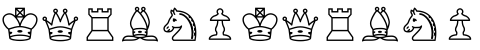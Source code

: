 SplineFontDB: 1.0
FontName: ScidbChessUSCF
FullName: Scidb Chess USCF
FamilyName: Scidb Chess USCF
Weight: Book
Version: 1.00
ItalicAngle: 0
UnderlinePosition: -100
UnderlineWidth: 50
Ascent: 800
Descent: 200
Order2: 1
XUID: [1021 51 2136431833 7792613]
FSType: 0
PfmFamily: 81
TTFWeight: 400
TTFWidth: 5
Panose: 5 0 0 0 0 0 0 0 0 0
LineGap: 32
VLineGap: 0
OS2TypoAscent: 700
OS2TypoDescent: -200
OS2TypoLinegap: 0
OS2WinAscent: 63
OS2WinAOffset: 1
OS2WinDescent: 100
OS2WinDOffset: 1
HheadAscent: 53
HheadAOffset: 1
HheadDescent: -100
HheadDOffset: 1
OS2SubXSize: 100
OS2SubYSize: 100
OS2SubXOff: 0
OS2SubYOff: 140
OS2SupXSize: 100
OS2SupYSize: 100
OS2SupXOff: 0
OS2SupYOff: 140
OS2StrikeYSize: 50
OS2StrikeYPos: 250
OS2FamilyClass: 3087
OS2Vendor: 'PfEd'
TtfTable: prep 89
])Vg2"TST(!%TS5!!E;R!2fgA!([(q/%ko_!9!p]!.=i?!!k*g!!*)E!2'=4!(?kn/%koa!'^H<
!$_IY!!k*g!!<3V!%.ad!"f2:/%P]a!!*').f]PL
EndTtf
TtfTable: fpgm 678
\,ZL[9=Os.:fst'!KL<m!WRk`!/)B'!!rW-?X>=o!!+Vn+@U!4YQ8,`\,ZR]\,ZOZ+YC2(""YQa
YQH1@;HP/H+Gq;!8S!]$7NcAQA?Z1_7NcAQA5ZMSAVsVD+KtiE=D8n^!*!&DYWu>1BcsV[<*1<J
5\4)$3\@iA"=tZbYQQ7A;HP0$=Wg0VC11YW"=6M[C11XN=<i]+0E!K4!!OoH+Ktqp:fpRsY^f+\
YWtTZ)^-@I7BjR(=KoS/)^/?e/[tcb/0H'(Bgf0+?m$R\I;'NdYQ8,`\,Zab\,Z^_/[tcd/5%+i
""$rKY^d[s5Zru%+Ktqp;cp7*-6]V/MM`@1,?Z.n""$rK,9aPt!/cXQMBc7H\,ZUX;cp7+,t5<E
5YtQ-+h.P<,9\#1"!pA\+X8.5)^/?P/[tce/5&oD778(<+^$D,!"(8M\,Zh3=Kql-N`ijms+Rr_
KH7T'#lk'7?7iYe$S3DC7;5/o!FRLh!":Eg!"18"/[tci/0IEd"!pE7=<grkMBIdJA;VL!+D>1o
YQQ7A+D>1o;HP/TMHMSTYQ.U(BcsV[<*1<J5Zo%?+KtiF=<Xn6AQ`.s/[tcj/0IEd"=6N8=<i]+
+@[Jg@:ZSF,t9"l@:W8<,DoVWr@PMZ%kL?rYQH4K=A`2)J4(?\5X\`o+X%ssYeX(;YeWXG+^%r"
\,['k+<X*e7'H]"+<X+$Bc'7B!FRLh!"gcl!"^V3\,[-m9-CG@-<"$NJ/b^X=c/(ZYQH4N=KhiR
+gAb>MAqEt=WjpN-<""k+h.OQMM`@1,?Z/!!!=QH=KhlR7CW@`:fnqc\,ei>+WIWf,t0%%,9^2/
+^%2b\,[0n92eq]6lR9m=Y0UR
EndTtf
TtfTable: cvt  26
!#,DK!([)n!#5J6!!!!7!#bhQ!#GVY!dObG
EndTtf
TtfTable: maxp 32
!!*'"!"]0"!"/fr!"/c.z!#,D5!WW;!!!*'#
EndTtf
LangName: 1033 "" "" "Regular" "Scidb Chess USCF" "" "Version 1.00" 
Encoding: UnicodeBmp
UnicodeInterp: none
DisplaySize: -24
AntiAlias: 1
FitToEm: 1
WinInfo: 64 16 4
BeginChars: 65536 14
StartChar: .notdef
Encoding: 0 -1 0
Width: 432
Flags: W
TtfInstrs: 46
YlOhX4L,1p$gf^S"pNdEZ3(.9m4n[H!rsu:Z3:@=m4tsP"q:DlZ2k"7m4nYA
EndTtf
Fore
33 0 m 1,0,-1
 33 666 l 1,1,-1
 366 666 l 1,2,-1
 366 0 l 1,3,-1
 33 0 l 1,0,-1
66 33 m 1,4,-1
 333 33 l 1,5,-1
 333 633 l 1,6,-1
 66 633 l 1,7,-1
 66 33 l 1,4,-1
EndSplineSet
EndChar
StartChar: space
Encoding: 32 32 3
Width: 1000
GlyphClass: 2
Flags: W
EndChar
StartChar: WhiteKing
Encoding: 9812 9812 4
Width: 1000
GlyphClass: 2
Flags: W
Fore
927 262 m 0,0,1
 915 225 915 225 895 192.5 c 128,-1,2
 875 160 875 160 849.5 133 c 128,-1,3
 824 106 824 106 797 88 c 1,4,5
 795 74 795 74 792 56.5 c 128,-1,6
 789 39 789 39 780 -50 c 1,7,-1
 770 -124 l 1,8,9
 768 -147 768 -147 738 -162 c 128,-1,10
 708 -177 708 -177 666.5 -185.5 c 128,-1,11
 625 -194 625 -194 579.5 -197.5 c 128,-1,12
 534 -201 534 -201 500 -201 c 0,13,14
 465 -201 465 -201 419 -197.5 c 128,-1,15
 373 -194 373 -194 331.5 -185.5 c 128,-1,16
 290 -177 290 -177 260.5 -162 c 128,-1,17
 231 -147 231 -147 229 -124 c 1,18,-1
 220 -50 l 1,19,20
 219 -45 219 -45 219 -38 c 0,21,22
 209 39 209 39 206 56.5 c 128,-1,23
 203 74 203 74 201 88 c 1,24,25
 175 106 175 106 149.5 133 c 128,-1,26
 124 160 124 160 104.5 192.5 c 128,-1,27
 85 225 85 225 73 261.5 c 128,-1,28
 61 298 61 298 61 335 c 0,29,30
 61 378 61 378 79 408.5 c 128,-1,31
 97 439 97 439 123.5 458 c 128,-1,32
 150 477 150 477 180.5 486 c 128,-1,33
 211 495 211 495 236 495 c 0,34,35
 274 495 274 495 310 477.5 c 128,-1,36
 346 460 346 460 377 433 c 1,37,-1
 377 633 l 1,38,-1
 623 633 l 1,39,-1
 623 433 l 1,40,41
 654 460 654 460 690 477.5 c 128,-1,42
 726 495 726 495 764 495 c 0,43,44
 789 495 789 495 819.5 486 c 128,-1,45
 850 477 850 477 876.5 458 c 128,-1,46
 903 439 903 439 921 408.5 c 128,-1,47
 939 378 939 378 939 335 c 0,48,49
 939 298 939 298 927 262 c 0,0,1
702 446 m 0,50,51
 673 431 673 431 646.5 407 c 128,-1,52
 620 383 620 383 597.5 353 c 128,-1,53
 575 323 575 323 558.5 291 c 128,-1,54
 542 259 542 259 531 229 c 128,-1,55
 520 199 520 199 517 176 c 1,56,57
 577 174 577 174 641 158 c 128,-1,58
 705 142 705 142 780 116 c 1,59,60
 803 132 803 132 825 156.5 c 128,-1,61
 847 181 847 181 864.5 210 c 128,-1,62
 882 239 882 239 893 271 c 128,-1,63
 904 303 904 303 904 335 c 0,64,65
 904 370 904 370 890 394 c 128,-1,66
 876 418 876 418 855 432.5 c 128,-1,67
 834 447 834 447 809.5 453.5 c 128,-1,68
 785 460 785 460 764 460 c 0,69,70
 732 460 732 460 702 446 c 0,50,51
758 59 m 0,71,72
 761 73 761 73 763 85 c 1,73,74
 686 111 686 111 623 127 c 128,-1,75
 560 143 560 143 500 143 c 0,76,77
 437 143 437 143 370 125.5 c 128,-1,78
 303 108 303 108 237 85 c 1,79,80
 239 73 239 73 241.5 59 c 128,-1,81
 244 45 244 45 246 30 c 1,82,83
 269 35 269 35 286.5 30 c 128,-1,84
 304 25 304 25 307 13 c 0,85,86
 310 0 310 0 293.5 -13.5 c 128,-1,87
 277 -27 277 -27 251 -34 c 1,88,89
 253 -37 253 -37 253 -45 c 1,90,-1
 259 -81 l 1,91,92
 279 -69 279 -69 309.5 -60.5 c 128,-1,93
 340 -52 340 -52 373.5 -47 c 128,-1,94
 407 -42 407 -42 440.5 -40 c 128,-1,95
 474 -38 474 -38 500 -38 c 128,-1,96
 526 -38 526 -38 559.5 -40 c 128,-1,97
 593 -42 593 -42 626.5 -47 c 128,-1,98
 660 -52 660 -52 690 -60.5 c 128,-1,99
 720 -69 720 -69 741 -81 c 1,100,-1
 746 -45 l 1,101,102
 746 -42 746 -42 746.5 -39 c 128,-1,103
 747 -36 747 -36 747 -34 c 1,104,105
 721 -27 721 -27 704.5 -13.5 c 128,-1,106
 688 0 688 0 693 13 c 0,107,108
 696 25 696 25 713.5 30 c 128,-1,109
 731 35 731 35 754 30 c 1,110,111
 756 45 756 45 758 59 c 0,71,72
589 443 m 1,112,-1
 589 573 l 1,113,-1
 523 509 l 1,114,-1
 589 443 l 1,112,-1
500 485 m 1,115,-1
 434 420 l 1,116,-1
 564 420 l 1,117,-1
 500 485 l 1,115,-1
564 599 m 1,118,-1
 434 599 l 1,119,-1
 500 533 l 1,120,-1
 564 599 l 1,118,-1
411 573 m 1,121,-1
 411 443 l 1,122,-1
 476 509 l 1,123,-1
 411 573 l 1,121,-1
419 386 m 1,124,125
 445 351 445 351 466 313.5 c 128,-1,126
 487 276 487 276 500 240 c 1,127,128
 513 276 513 276 533 313.5 c 128,-1,129
 553 351 553 351 580 386 c 1,130,-1
 419 386 l 1,124,125
107 271 m 0,131,132
 118 239 118 239 135.5 210 c 128,-1,133
 153 181 153 181 175 156.5 c 128,-1,134
 197 132 197 132 220 116 c 1,135,136
 286 139 286 139 352 156 c 128,-1,137
 418 173 418 173 481 176 c 1,138,139
 478 199 478 199 467.5 229 c 128,-1,140
 457 259 457 259 440 291 c 128,-1,141
 423 323 423 323 401 353 c 128,-1,142
 379 383 379 383 352.5 407 c 128,-1,143
 326 431 326 431 296.5 445.5 c 128,-1,144
 267 460 267 460 236 460 c 0,145,146
 215 460 215 460 190.5 453.5 c 128,-1,147
 166 447 166 447 145 432.5 c 128,-1,148
 124 418 124 418 110 394 c 128,-1,149
 96 370 96 370 96 335 c 0,150,151
 96 303 96 303 107 271 c 0,131,132
604 -162 m 0,152,153
 648 -156 648 -156 677 -148.5 c 128,-1,154
 706 -141 706 -141 720.5 -133 c 128,-1,155
 735 -125 735 -125 736 -121 c 1,156,157
 735 -116 735 -116 720.5 -107.5 c 128,-1,158
 706 -99 706 -99 677 -91 c 128,-1,159
 648 -83 648 -83 604 -77.5 c 128,-1,160
 560 -72 560 -72 500 -72 c 128,-1,161
 440 -72 440 -72 396 -77.5 c 128,-1,162
 352 -83 352 -83 323 -91 c 128,-1,163
 294 -99 294 -99 279 -107.5 c 128,-1,164
 264 -116 264 -116 263 -121 c 1,165,166
 264 -125 264 -125 279 -133 c 128,-1,167
 294 -141 294 -141 323 -148.5 c 128,-1,168
 352 -156 352 -156 396 -161.5 c 128,-1,169
 440 -167 440 -167 500 -167 c 128,-1,170
 560 -167 560 -167 604 -162 c 0,152,153
450 66 m 0,171,172
 469 75 469 75 497 75 c 0,173,174
 524 75 524 75 543.5 66 c 128,-1,175
 563 57 563 57 563 42 c 0,176,177
 563 29 563 29 543.5 19.5 c 128,-1,178
 524 10 524 10 497 10 c 0,179,180
 469 10 469 10 450 19.5 c 128,-1,181
 431 29 431 29 431 42 c 0,182,183
 431 57 431 57 450 66 c 0,171,172
EndSplineSet
EndChar
StartChar: WhiteQueen
Encoding: 9813 9813 5
Width: 1000
GlyphClass: 2
Flags: W
Fore
460 14 m 0,0,1
 440 23 440 23 440 36 c 0,2,3
 440 51 440 51 459.5 60 c 128,-1,4
 479 69 479 69 506 69 c 0,5,6
 534 69 534 69 552.5 60 c 128,-1,7
 571 51 571 51 571 36 c 0,8,9
 571 23 571 23 552.5 14 c 128,-1,10
 534 5 534 5 506 5 c 0,11,12
 479 5 479 5 460 14 c 0,0,1
938 396 m 0,13,14
 954 379 954 379 954 356 c 128,-1,15
 954 333 954 333 938 316 c 128,-1,16
 922 299 922 299 899 299 c 0,17,18
 897 299 897 299 895 299.5 c 128,-1,19
 893 300 893 300 891 300 c 1,20,21
 876 264 876 264 863.5 235 c 128,-1,22
 851 206 851 206 841 180.5 c 128,-1,23
 831 155 831 155 822.5 132 c 128,-1,24
 814 109 814 109 807 86 c 1,25,26
 805 73 805 73 802 54.5 c 128,-1,27
 799 36 799 36 797 13 c 1,28,-1
 787 -55 l 1,29,-1
 779 -130 l 1,30,31
 777 -153 777 -153 747.5 -168 c 128,-1,32
 718 -183 718 -183 676.5 -192 c 128,-1,33
 635 -201 635 -201 589 -204.5 c 128,-1,34
 543 -208 543 -208 509 -208 c 0,35,36
 486 -208 486 -208 457.5 -206.5 c 128,-1,37
 429 -205 429 -205 399 -201.5 c 128,-1,38
 369 -198 369 -198 341 -192 c 128,-1,39
 313 -186 313 -186 290.5 -177.5 c 128,-1,40
 268 -169 268 -169 254 -157.5 c 128,-1,41
 240 -146 240 -146 239 -130 c 1,42,-1
 229 -55 l 1,43,-1
 220 13 l 1,44,45
 218 36 218 36 215 54.5 c 128,-1,46
 212 73 212 73 210 86 c 1,47,48
 194 132 l 128,-1,49
 186 155 186 155 176 180.5 c 128,-1,50
 166 206 166 206 153.5 235 c 128,-1,51
 141 264 141 264 126 300 c 1,52,53
 124 300 124 300 121.5 299.5 c 128,-1,54
 119 299 119 299 117 299 c 0,55,56
 94 299 94 299 77.5 316 c 128,-1,57
 61 333 61 333 61 356 c 128,-1,58
 61 379 61 379 77.5 395.5 c 128,-1,59
 94 412 94 412 117 412 c 0,60,61
 142 412 142 412 159 395.5 c 128,-1,62
 176 379 176 379 176 356 c 0,63,64
 176 346 176 346 173 338.5 c 128,-1,65
 170 331 170 331 166 323 c 1,66,67
 198 305 198 305 228 282 c 128,-1,68
 258 259 258 259 281 238 c 1,69,70
 287 269 287 269 295.5 303 c 128,-1,71
 304 337 304 337 314.5 371.5 c 128,-1,72
 325 406 325 406 337 438.5 c 128,-1,73
 349 471 349 471 363 499 c 1,74,75
 349 506 349 506 339 520.5 c 128,-1,76
 329 535 329 535 329 552 c 0,77,78
 329 577 329 577 346.5 593.5 c 128,-1,79
 364 610 364 610 389 610 c 0,80,81
 412 610 412 610 430.5 593.5 c 128,-1,82
 449 577 449 577 449 552 c 0,83,84
 449 537 449 537 441 523.5 c 128,-1,85
 433 510 433 510 420 502 c 1,86,87
 431 488 431 488 443.5 468.5 c 128,-1,88
 456 449 456 449 467.5 426.5 c 128,-1,89
 479 404 479 404 490 381.5 c 128,-1,90
 501 359 501 359 509 339 c 1,91,92
 517 359 517 359 527.5 381.5 c 128,-1,93
 538 404 538 404 549.5 426.5 c 128,-1,94
 561 449 561 449 573.5 468.5 c 128,-1,95
 586 488 586 488 597 502 c 1,96,97
 585 510 585 510 577.5 523.5 c 128,-1,98
 570 537 570 537 570 552 c 0,99,100
 570 577 570 577 587 593.5 c 128,-1,101
 604 610 604 610 629 610 c 0,102,103
 653 610 653 610 670 593.5 c 128,-1,104
 687 577 687 577 687 552 c 0,105,106
 687 535 687 535 678 520.5 c 128,-1,107
 669 506 669 506 653 499 c 1,108,109
 667 471 667 471 679.5 438.5 c 128,-1,110
 692 406 692 406 702.5 371.5 c 128,-1,111
 713 337 713 337 721.5 303 c 128,-1,112
 730 269 730 269 736 238 c 1,113,114
 759 261 759 261 789.5 283 c 128,-1,115
 820 305 820 305 851 323 c 1,116,117
 843 339 843 339 843 356 c 0,118,119
 843 379 843 379 859 395.5 c 128,-1,120
 875 412 875 412 899 412 c 0,121,122
 922 412 922 412 938 396 c 0,13,14
612 570 m 0,123,124
 604 563 604 563 604 552 c 128,-1,125
 604 541 604 541 611.5 534.5 c 128,-1,126
 619 528 619 528 629 528 c 0,127,128
 640 528 640 528 646.5 534.5 c 128,-1,129
 653 541 653 541 653 552 c 128,-1,130
 653 563 653 563 646.5 569.5 c 128,-1,131
 640 576 640 576 629 576 c 0,132,133
 619 576 619 576 612 570 c 0,123,124
370 570 m 0,134,135
 363 563 363 563 363 552 c 128,-1,136
 363 541 363 541 370.5 534.5 c 128,-1,137
 378 528 378 528 389 528 c 128,-1,138
 400 528 400 528 407 534.5 c 128,-1,139
 414 541 414 541 414 552 c 128,-1,140
 414 563 414 563 407 569.5 c 128,-1,141
 400 576 400 576 389 576 c 128,-1,142
 378 576 378 576 370 570 c 0,134,135
102 340 m 0,143,144
 109 333 109 333 117 333 c 0,145,146
 119 333 119 333 121 334 c 128,-1,147
 123 335 123 335 124 335 c 0,148,149
 127 336 127 336 131 336 c 1,150,151
 141 343 141 343 141 356 c 0,152,153
 141 366 141 366 134 372 c 128,-1,154
 127 378 127 378 117 378 c 0,155,156
 109 378 109 378 102.5 372 c 128,-1,157
 96 366 96 366 96 356 c 128,-1,158
 96 346 96 346 102 340 c 0,143,144
250 54 m 0,159,160
 251 40 251 40 253 25 c 1,161,162
 276 29 276 29 294 24 c 128,-1,163
 312 19 312 19 316 8 c 1,164,165
 318 -4 318 -4 302.5 -18.5 c 128,-1,166
 287 -33 287 -33 261 -40 c 1,167,168
 261 -43 261 -43 262 -45.5 c 128,-1,169
 263 -48 263 -48 263 -51 c 1,170,-1
 267 -87 l 1,171,172
 287 -75 287 -75 317.5 -67 c 128,-1,173
 348 -59 348 -59 382 -54 c 128,-1,174
 416 -49 416 -49 449.5 -47 c 128,-1,175
 483 -45 483 -45 509 -45 c 128,-1,176
 535 -45 535 -45 568.5 -47 c 128,-1,177
 602 -49 602 -49 635.5 -54 c 128,-1,178
 669 -59 669 -59 699.5 -67 c 128,-1,179
 730 -75 730 -75 750 -87 c 1,180,-1
 753 -51 l 1,181,182
 754 -47 754 -47 754 -40 c 1,183,184
 728 -33 728 -33 713 -18.5 c 128,-1,185
 698 -4 698 -4 701 8 c 0,186,187
 705 19 705 19 722.5 24 c 128,-1,188
 740 29 740 29 763 25 c 1,189,190
 765 40 765 40 767 54 c 128,-1,191
 769 68 769 68 771 79 c 1,192,193
 705 102 705 102 637.5 119 c 128,-1,194
 570 136 570 136 509 136 c 0,195,196
 446 136 446 136 379 119 c 128,-1,197
 312 102 312 102 246 79 c 1,198,199
 248 68 248 68 250 54 c 0,159,160
612 -168 m 0,200,201
 656 -163 656 -163 685.5 -155.5 c 128,-1,202
 715 -148 715 -148 730 -140 c 128,-1,203
 745 -132 745 -132 746 -127 c 1,204,205
 745 -122 745 -122 730 -114 c 128,-1,206
 715 -106 715 -106 685.5 -98.5 c 128,-1,207
 656 -91 656 -91 612 -85.5 c 128,-1,208
 568 -80 568 -80 509 -80 c 0,209,210
 449 -80 449 -80 405 -85.5 c 128,-1,211
 361 -91 361 -91 331.5 -98.5 c 128,-1,212
 302 -106 302 -106 287.5 -114 c 128,-1,213
 273 -122 273 -122 273 -127 c 128,-1,214
 273 -132 273 -132 287.5 -140 c 128,-1,215
 302 -148 302 -148 331.5 -155.5 c 128,-1,216
 361 -163 361 -163 405 -168.5 c 128,-1,217
 449 -174 449 -174 509 -174 c 0,218,219
 568 -174 568 -174 612 -168 c 0,200,201
808 188 m 0,220,221
 823 227 823 227 846 279 c 1,222,223
 809 256 809 256 779.5 231.5 c 128,-1,224
 750 207 750 207 739 190 c 1,225,226
 730 181 730 181 720 185 c 0,227,228
 711 187 711 187 707 199 c 1,229,230
 702 236 702 236 693 275 c 128,-1,231
 684 314 684 314 673 351 c 128,-1,232
 662 388 662 388 649 421.5 c 128,-1,233
 636 455 636 455 623 482 c 1,234,235
 611 466 611 466 594 436.5 c 128,-1,236
 577 407 577 407 562 375.5 c 128,-1,237
 547 344 547 344 536.5 318 c 128,-1,238
 526 292 526 292 526 283 c 0,239,240
 526 275 526 275 520.5 270.5 c 128,-1,241
 515 266 515 266 509 266 c 0,242,243
 501 266 501 266 496 270.5 c 128,-1,244
 491 275 491 275 491 283 c 0,245,246
 491 292 491 292 480.5 318 c 128,-1,247
 470 344 470 344 455 375.5 c 128,-1,248
 440 407 440 407 423 436.5 c 128,-1,249
 406 466 406 466 393 482 c 1,250,251
 379 455 379 455 366.5 421.5 c 128,-1,252
 354 388 354 388 343 351 c 128,-1,253
 332 314 332 314 323.5 275 c 128,-1,254
 315 236 315 236 310 199 c 0,255,256
 308 187 308 187 297 185 c 0,257,258
 292 183 292 183 287 184.5 c 128,-1,259
 282 186 282 186 280 190 c 0,260,261
 267 207 267 207 237 231.5 c 128,-1,262
 207 256 207 256 171 279 c 1,263,264
 194 227 194 227 209.5 188.5 c 128,-1,265
 225 150 225 150 237 112 c 1,266,267
 305 135 305 135 374 152.5 c 128,-1,268
 443 170 443 170 509 170 c 0,269,270
 573 170 573 170 642 152.5 c 128,-1,271
 711 135 711 135 780 112 c 1,272,273
 792 150 792 150 808 188 c 0,220,221
914 340 m 0,274,275
 920 346 920 346 920 356 c 128,-1,276
 920 366 920 366 914 372 c 128,-1,277
 908 378 908 378 899 378 c 0,278,279
 877 378 877 378 877 356 c 0,280,281
 877 343 877 343 886 336 c 1,282,283
 890 336 890 336 891 335 c 0,284,285
 893 335 893 335 895 334 c 128,-1,286
 897 333 897 333 899 333 c 0,287,288
 908 333 908 333 914 340 c 0,274,275
EndSplineSet
EndChar
StartChar: WhiteRook
Encoding: 9814 9814 6
Width: 1000
GlyphClass: 2
Flags: W
Fore
732 46 m 0,0,1
 744 27 744 27 760.5 3.5 c 128,-1,2
 777 -20 777 -20 794.5 -45 c 128,-1,3
 812 -70 812 -70 822.5 -85.5 c 128,-1,4
 833 -101 833 -101 834 -102 c 1,5,-1
 834 -198 l 1,6,-1
 164 -198 l 1,7,-1
 164 -102 l 1,8,9
 165 -101 165 -101 176 -85.5 c 128,-1,10
 187 -70 187 -70 204 -45 c 128,-1,11
 221 -20 221 -20 238 3.5 c 128,-1,12
 255 27 255 27 268 45.5 c 128,-1,13
 281 64 281 64 283 66 c 1,14,-1
 283 376 l 1,15,16
 280 379 280 379 267.5 392.5 c 128,-1,17
 255 406 255 406 241.5 421 c 128,-1,18
 228 436 228 436 218 448 c 0,19,20
 208 458 208 458 207 459 c 1,21,-1
 207 618 l 1,22,-1
 319 618 l 1,23,-1
 319 548 l 1,24,-1
 426 548 l 1,25,-1
 426 618 l 1,26,-1
 574 618 l 1,27,-1
 574 548 l 1,28,-1
 681 548 l 1,29,-1
 681 618 l 1,30,-1
 791 618 l 1,31,-1
 791 459 l 1,32,-1
 780 448 l 1,33,34
 770 436 770 436 756.5 421 c 128,-1,35
 743 406 743 406 731.5 392.5 c 128,-1,36
 720 379 720 379 717 376 c 1,37,-1
 717 66 l 1,38,39
 719 64 719 64 732 46 c 0,0,1
251 460 m 0,40,41
 259 452 259 452 269 441 c 128,-1,42
 279 430 279 430 289 418.5 c 128,-1,43
 299 407 299 407 307 400 c 1,44,-1
 693 400 l 1,45,46
 700 407 700 407 710 418.5 c 128,-1,47
 720 430 720 430 729.5 441 c 128,-1,48
 739 452 739 452 747 460 c 128,-1,49
 755 468 755 468 757 470 c 1,50,-1
 757 583 l 1,51,-1
 716 583 l 1,52,-1
 716 513 l 1,53,-1
 540 513 l 1,54,-1
 540 583 l 1,55,-1
 460 583 l 1,56,-1
 460 513 l 1,57,-1
 284 513 l 1,58,-1
 284 583 l 1,59,-1
 241 583 l 1,60,-1
 241 470 l 1,61,62
 243 468 243 468 251 460 c 0,40,41
683 366 m 1,63,-1
 317 366 l 1,64,-1
 317 78 l 1,65,-1
 683 78 l 1,66,-1
 683 366 l 1,63,-1
800 -114 m 1,67,68
 798 -111 798 -111 784.5 -91.5 c 128,-1,69
 771 -72 771 -72 753.5 -47 c 128,-1,70
 736 -22 736 -22 718.5 3.5 c 128,-1,71
 701 29 701 29 691 43 c 1,72,-1
 309 43 l 1,73,74
 299 29 299 29 281.5 3.5 c 128,-1,75
 264 -22 264 -22 246 -47 c 128,-1,76
 228 -72 228 -72 214.5 -91.5 c 128,-1,77
 201 -111 201 -111 199 -114 c 1,78,-1
 199 -164 l 1,79,-1
 800 -164 l 1,80,-1
 800 -114 l 1,67,68
EndSplineSet
EndChar
StartChar: WhiteBishop
Encoding: 9815 9815 7
Width: 1000
GlyphClass: 2
Flags: W
Fore
950 -196 m 2,0,1
 950 -200 950 -200 948 -204 c 0,2,3
 945 -210 945 -210 940 -212 c 0,4,5
 936 -214 936 -214 932 -214 c 0,6,7
 929 -214 929 -214 927 -213 c 0,8,9
 920 -210 920 -210 917 -205 c 0,10,11
 914 -201 914 -201 898.5 -198.5 c 128,-1,12
 883 -196 883 -196 862.5 -195.5 c 128,-1,13
 842 -195 842 -195 819 -195 c 2,14,-1
 743 -195 l 2,15,16
 690 -195 690 -195 655 -190.5 c 128,-1,17
 620 -186 620 -186 597 -179 c 128,-1,18
 574 -172 574 -172 559.5 -163.5 c 128,-1,19
 545 -155 545 -155 534 -148 c 0,20,21
 524 -140 524 -140 517.5 -137 c 128,-1,22
 511 -134 511 -134 500 -132 c 1,23,24
 488 -134 488 -134 481.5 -137 c 128,-1,25
 475 -140 475 -140 464 -148 c 0,26,27
 453 -155 453 -155 439 -163.5 c 128,-1,28
 425 -172 425 -172 402 -179 c 128,-1,29
 379 -186 379 -186 343.5 -190.5 c 128,-1,30
 308 -195 308 -195 256 -195 c 2,31,-1
 180 -195 l 2,32,33
 158 -195 158 -195 137 -195.5 c 128,-1,34
 116 -196 116 -196 100.5 -198.5 c 128,-1,35
 85 -201 85 -201 81 -205 c 0,36,37
 78 -210 78 -210 72 -213 c 0,38,39
 69 -214 69 -214 66 -214 c 128,-1,40
 63 -214 63 -214 60 -212 c 0,41,42
 53 -210 53 -210 51 -204 c 0,43,44
 50 -200 50 -200 50 -197 c 2,45,-1
 50 -194 l 1,46,47
 65 -125 65 -125 104 -93.5 c 128,-1,48
 143 -62 143 -62 211 -62 c 0,49,50
 223 -62 223 -62 245.5 -63 c 128,-1,51
 268 -64 268 -64 289 -65 c 1,52,53
 298 -67 298 -67 305 -67 c 0,54,55
 313 -67 313 -67 319 -68 c 1,56,57
 312 -44 312 -44 310 -17 c 1,58,-1
 309 28 l 1,59,-1
 309 51 l 2,60,61
 309 63 309 63 310 76 c 1,62,63
 306 92 306 92 291 110 c 1,64,65
 284 121 284 121 276.5 133.5 c 128,-1,66
 269 146 269 146 263 162 c 128,-1,67
 257 178 257 178 253 199 c 128,-1,68
 249 220 249 220 249 248 c 0,69,70
 249 275 249 275 262.5 316.5 c 128,-1,71
 276 358 276 358 297 402.5 c 128,-1,72
 318 447 318 447 343.5 487.5 c 128,-1,73
 369 528 369 528 393 553 c 1,74,75
 383 561 383 561 376.5 573 c 128,-1,76
 370 585 370 585 370 600 c 0,77,78
 370 624 370 624 386 640 c 128,-1,79
 402 656 402 656 426 656 c 0,80,81
 449 656 449 656 466 640 c 128,-1,82
 483 624 483 624 483 600 c 0,83,84
 483 571 483 571 463 556 c 1,85,86
 483 537 483 537 509 510 c 1,87,88
 517 524 517 524 527 534.5 c 128,-1,89
 537 545 537 545 549 556 c 1,90,91
 539 564 539 564 533 575 c 128,-1,92
 527 586 527 586 527 600 c 0,93,94
 527 624 527 624 543 640 c 128,-1,95
 559 656 559 656 583 656 c 0,96,97
 608 656 608 656 624.5 640 c 128,-1,98
 641 624 641 624 641 600 c 0,99,100
 641 572 641 572 619 555 c 1,101,102
 650 528 650 528 673.5 487 c 128,-1,103
 697 446 697 446 713.5 404 c 128,-1,104
 730 362 730 362 738.5 325 c 128,-1,105
 747 288 747 288 747 269 c 0,106,107
 747 248 747 248 741.5 219.5 c 128,-1,108
 736 191 736 191 727.5 163 c 128,-1,109
 719 135 719 135 708.5 110.5 c 128,-1,110
 698 86 698 86 689 73 c 1,111,112
 690 62 690 62 690 49 c 2,113,-1
 690 28 l 1,114,-1
 689 -17 l 1,115,116
 686 -45 686 -45 680 -68 c 1,117,118
 685 -67 685 -67 692 -67 c 0,119,120
 700 -67 700 -67 710 -65 c 1,121,122
 730 -64 730 -64 752.5 -63 c 128,-1,123
 775 -62 775 -62 787 -62 c 0,124,125
 855 -62 855 -62 894.5 -93.5 c 128,-1,126
 934 -125 934 -125 950 -194 c 1,127,-1
 950 -196 l 2,0,1
652 -30 m 0,128,129
 654 -21 654 -21 654 -11 c 1,130,131
 634 -3 634 -3 622.5 9 c 128,-1,132
 611 21 611 21 616 30 c 1,133,134
 618 38 618 38 629.5 41 c 128,-1,135
 641 44 641 44 656 40 c 1,136,-1
 656 54 l 2,137,138
 656 61 656 61 654 68 c 1,139,140
 624 85 624 85 587.5 90.5 c 128,-1,141
 551 96 551 96 500 95 c 0,142,143
 446 95 446 95 409.5 89.5 c 128,-1,144
 373 84 373 84 344 68 c 1,145,146
 344 61 344 61 343.5 54 c 128,-1,147
 343 47 343 47 343 40 c 1,148,149
 358 44 358 44 369.5 41 c 128,-1,150
 381 38 381 38 383 30 c 1,151,152
 388 21 388 21 376.5 9 c 128,-1,153
 365 -3 365 -3 346 -11 c 2,154,-1
 344 -11 l 1,155,156
 346 -21 346 -21 347 -29.5 c 128,-1,157
 348 -38 348 -38 350 -47 c 1,158,159
 365 -38 365 -38 387.5 -33 c 128,-1,160
 410 -28 410 -28 432.5 -25.5 c 128,-1,161
 455 -23 455 -23 473.5 -22.5 c 128,-1,162
 492 -22 492 -22 500 -22 c 128,-1,163
 508 -22 508 -22 526.5 -22.5 c 128,-1,164
 545 -23 545 -23 567.5 -25.5 c 128,-1,165
 590 -28 590 -28 612.5 -33 c 128,-1,166
 635 -38 635 -38 650 -47 c 1,167,168
 651 -38 651 -38 652 -30 c 0,128,129
588 -90 m 0,169,170
 621 -83 621 -83 634 -77 c 1,171,172
 621 -70 621 -70 588 -63.5 c 128,-1,173
 555 -57 555 -57 500 -57 c 128,-1,174
 445 -57 445 -57 411 -63.5 c 128,-1,175
 377 -70 377 -70 364 -77 c 1,176,177
 377 -83 377 -83 411 -90 c 128,-1,178
 445 -97 445 -97 500 -97 c 128,-1,179
 555 -97 555 -97 588 -90 c 0,169,170
568 616 m 0,180,181
 561 609 561 609 561 600 c 128,-1,182
 561 591 561 591 567.5 583.5 c 128,-1,183
 574 576 574 576 583 576 c 0,184,185
 594 576 594 576 600.5 583.5 c 128,-1,186
 607 591 607 591 607 600 c 128,-1,187
 607 609 607 609 600.5 615.5 c 128,-1,188
 594 622 594 622 583 622 c 0,189,190
 574 622 574 622 568 616 c 0,180,181
556 515 m 0,191,192
 542 500 542 500 530 485 c 1,193,194
 557 451 557 451 583.5 410.5 c 128,-1,195
 610 370 610 370 631.5 327.5 c 128,-1,196
 653 285 653 285 668.5 242.5 c 128,-1,197
 684 200 684 200 690 163 c 1,198,199
 700 191 700 191 706.5 219 c 128,-1,200
 713 247 713 247 713 269 c 0,201,202
 713 287 713 287 703.5 324.5 c 128,-1,203
 694 362 694 362 677 403 c 128,-1,204
 660 444 660 444 636 481.5 c 128,-1,205
 612 519 612 519 583 538 c 1,206,207
 570 530 570 530 556 515 c 0,191,192
410 616 m 1,208,209
 404 609 404 609 404 600 c 128,-1,210
 404 591 404 591 410.5 583.5 c 128,-1,211
 417 576 417 576 426 576 c 0,212,213
 437 576 437 576 443.5 583.5 c 128,-1,214
 450 591 450 591 450 600 c 128,-1,215
 450 609 450 609 443.5 615.5 c 128,-1,216
 437 622 437 622 426 622 c 0,217,218
 417 622 417 622 410 616 c 1,208,209
295 175 m 0,219,220
 307 149 307 149 319 130 c 0,221,222
 329 115 329 115 336 102 c 1,223,224
 372 120 372 120 413 124.5 c 128,-1,225
 454 129 454 129 500 129 c 0,226,227
 550 130 550 130 588.5 125 c 128,-1,228
 627 120 627 120 660 103 c 1,229,230
 660 107 660 107 660.5 110.5 c 128,-1,231
 661 114 661 114 661 118 c 0,232,233
 661 147 661 147 650.5 185.5 c 128,-1,234
 640 224 640 224 622 265.5 c 128,-1,235
 604 307 604 307 580 348.5 c 128,-1,236
 556 390 556 390 530 427 c 128,-1,237
 504 464 504 464 477.5 493 c 128,-1,238
 451 522 451 522 427 538 c 1,239,240
 406 520 406 520 381 481.5 c 128,-1,241
 356 443 356 443 334 399 c 128,-1,242
 312 355 312 355 297.5 313.5 c 128,-1,243
 283 272 283 272 283 248 c 0,244,245
 283 201 283 201 295 175 c 0,219,220
339 -105 m 2,246,247
 335 -104 335 -104 318.5 -102.5 c 128,-1,248
 302 -101 302 -101 282 -100 c 128,-1,249
 242 -98 l 128,-1,250
 222 -97 222 -97 211 -97 c 0,251,252
 165 -97 165 -97 138 -113 c 128,-1,253
 111 -129 111 -129 94 -165 c 1,254,255
 117 -161 117 -161 148.5 -160.5 c 128,-1,256
 180 -160 180 -160 221 -161 c 2,257,-1
 256 -161 l 2,258,259
 298 -161 298 -161 327.5 -158 c 128,-1,260
 357 -155 357 -155 377.5 -150 c 128,-1,261
 398 -145 398 -145 411.5 -139 c 128,-1,262
 425 -133 425 -133 434 -128 c 1,263,264
 411 -125 411 -125 388 -120 c 128,-1,265
 365 -115 365 -115 349 -105 c 1,266,-1
 339 -105 l 2,246,247
650 -105 m 1,267,268
 634 -115 634 -115 611.5 -120 c 128,-1,269
 589 -125 589 -125 566 -128 c 1,270,271
 575 -133 575 -133 588 -139 c 128,-1,272
 601 -145 601 -145 621.5 -150 c 128,-1,273
 642 -155 642 -155 671.5 -158 c 128,-1,274
 701 -161 701 -161 743 -161 c 2,275,-1
 777 -161 l 2,276,277
 818 -160 818 -160 850.5 -160.5 c 128,-1,278
 883 -161 883 -161 904 -165 c 1,279,280
 888 -129 888 -129 861 -113 c 128,-1,281
 834 -97 834 -97 787 -97 c 0,282,283
 777 -97 777 -97 757 -98 c 128,-1,284
 717 -100 l 128,-1,285
 697 -101 697 -101 680.5 -102.5 c 128,-1,286
 664 -104 664 -104 660 -105 c 2,287,-1
 650 -105 l 1,267,268
534 47 m 0,288,289
 550 39 550 39 550 29 c 0,290,291
 550 18 550 18 534.5 10.5 c 128,-1,292
 519 3 519 3 497 3 c 0,293,294
 477 3 477 3 462 10.5 c 128,-1,295
 447 18 447 18 447 29 c 0,296,297
 447 39 447 39 462 47 c 128,-1,298
 477 55 477 55 497 55 c 0,299,300
 519 55 519 55 534 47 c 0,288,289
EndSplineSet
EndChar
StartChar: WhiteKnight
Encoding: 9816 9816 8
Width: 1000
GlyphClass: 2
Flags: W
Fore
386 354 m 0,0,1
 412 341 412 341 419 319 c 0,2,3
 421 311 421 311 418 305.5 c 128,-1,4
 415 300 415 300 409 298 c 0,5,6
 393 293 393 293 386 308 c 0,7,8
 386 310 386 310 384 312 c 1,9,10
 384 298 384 298 374.5 288.5 c 128,-1,11
 365 279 365 279 351 279 c 0,12,13
 338 279 338 279 328.5 289 c 128,-1,14
 319 299 319 299 319 312 c 0,15,16
 319 318 319 318 320.5 324 c 128,-1,17
 322 330 322 330 327 335 c 1,18,19
 322 336 322 336 320.5 339.5 c 128,-1,20
 319 343 319 343 319 348 c 0,21,22
 319 356 319 356 323.5 361 c 128,-1,23
 328 366 328 366 336 366 c 0,24,25
 361 366 361 366 386 354 c 0,0,1
203 165 m 0,26,27
 215 169 215 169 220 165 c 1,28,29
 225 158 225 158 221 146 c 128,-1,30
 217 134 217 134 206 123 c 0,31,32
 194 110 194 110 182.5 106 c 128,-1,33
 171 102 171 102 164 108 c 0,34,35
 159 113 159 113 163.5 125 c 128,-1,36
 168 137 168 137 180 149 c 0,37,38
 191 161 191 161 203 165 c 0,26,27
909 2 m 2,39,40
 909 -18 909 -18 908.5 -38 c 128,-1,41
 908 -58 908 -58 906 -78 c 0,42,43
 904 -104 904 -104 900.5 -130 c 128,-1,44
 897 -156 897 -156 891 -184 c 1,45,-1
 890 -198 l 1,46,-1
 333 -198 l 1,47,-1
 327 -194 l 1,48,49
 302 -171 302 -171 296 -150 c 128,-1,50
 290 -129 290 -129 301 -100 c 1,51,52
 308 -86 308 -86 327.5 -65 c 128,-1,53
 347 -44 347 -44 380 -11 c 0,54,55
 395 5 395 5 412 22.5 c 128,-1,56
 429 40 429 40 445.5 58 c 128,-1,57
 462 76 462 76 476 93.5 c 128,-1,58
 490 111 490 111 500 128 c 1,59,60
 486 122 486 122 471 121 c 128,-1,61
 456 120 456 120 443 120 c 2,62,-1
 424 120 l 2,63,64
 407 119 407 119 390.5 118.5 c 128,-1,65
 374 118 374 118 357 120 c 1,66,67
 351 105 351 105 341 86 c 128,-1,68
 331 67 331 67 314.5 51 c 128,-1,69
 298 35 298 35 272.5 24 c 128,-1,70
 247 13 247 13 209 13 c 0,71,72
 189 13 189 13 170 15 c 128,-1,73
 151 17 151 17 134.5 25 c 128,-1,74
 118 33 118 33 105.5 47.5 c 128,-1,75
 93 62 93 62 87 88 c 0,76,77
 84 101 84 101 84 113 c 0,78,79
 84 121 84 121 86 128 c 0,80,81
 89 146 89 146 97.5 161 c 128,-1,82
 106 176 106 176 117.5 187.5 c 128,-1,83
 129 199 129 199 141 210 c 0,84,85
 156 225 156 225 170.5 240.5 c 128,-1,86
 185 256 185 256 193 276 c 0,87,88
 216 339 216 339 237.5 372 c 128,-1,89
 259 405 259 405 273 422 c 0,90,91
 281 433 281 433 285 437.5 c 128,-1,92
 289 442 289 442 289 448 c 0,93,94
 289 450 289 450 285.5 456 c 128,-1,95
 282 462 282 462 280 468 c 1,96,-1
 263 498 l 1,97,98
 255 517 255 517 258.5 538.5 c 128,-1,99
 262 560 262 560 267 572 c 2,100,-1
 273 588 l 1,101,-1
 287 583 l 2,102,103
 298 580 298 580 308 575.5 c 128,-1,104
 318 571 318 571 326 566 c 1,105,106
 330 595 330 595 350 625 c 1,107,-1
 357 638 l 1,108,-1
 373 632 l 1,109,110
 390 621 390 621 405 602 c 128,-1,111
 420 583 420 583 431 565 c 1,112,113
 523 563 523 563 601.5 533.5 c 128,-1,114
 680 504 680 504 741 448 c 0,115,116
 751 439 751 439 761.5 428.5 c 128,-1,117
 772 418 772 418 781 406 c 0,118,119
 783 403 783 403 785.5 400.5 c 128,-1,120
 788 398 788 398 790 395 c 0,121,122
 803 377 803 377 814 362 c 1,123,124
 824 345 824 345 833 329.5 c 128,-1,125
 842 314 842 314 850 298 c 0,126,127
 855 287 855 287 858.5 276.5 c 128,-1,128
 862 266 862 266 867 256 c 0,129,130
 875 236 875 236 880 216 c 128,-1,131
 885 196 885 196 890 175 c 0,132,133
 892 166 892 166 894.5 156 c 128,-1,134
 897 146 897 146 899 136 c 0,135,136
 902 116 902 116 904 95.5 c 128,-1,137
 906 75 906 75 907 53 c 1,138,139
 909 43 909 43 909 35 c 2,140,-1
 909 2 l 2,39,40
867 -118 m 0,141,142
 869 -97 869 -97 871 -75 c 1,143,144
 857 -69 857 -69 850 -57 c 128,-1,145
 843 -45 843 -45 843 -31 c 0,146,147
 843 5 843 5 874 16 c 1,148,-1
 874 33 l 2,149,150
 874 41 874 41 873 49 c 1,151,152
 859 54 859 54 850 65.5 c 128,-1,153
 841 77 841 77 841 93 c 0,154,155
 841 105 841 105 847 116 c 128,-1,156
 853 127 853 127 864 132 c 1,157,158
 862 140 862 140 860.5 149 c 128,-1,159
 859 158 859 158 857 168 c 1,160,161
 841 169 841 169 829 181 c 128,-1,162
 817 193 817 193 817 210 c 0,163,164
 817 230 817 230 834 245 c 1,165,166
 831 255 831 255 827 263.5 c 128,-1,167
 823 272 823 272 819 280 c 1,168,169
 802 280 802 280 790.5 292.5 c 128,-1,170
 779 305 779 305 779 322 c 0,171,172
 779 335 779 335 784 343 c 1,173,174
 780 351 780 351 775.5 358 c 128,-1,175
 771 365 771 365 766 370 c 1,176,177
 762 370 762 370 759 369.5 c 128,-1,178
 756 369 756 369 753 369 c 0,179,180
 736 369 736 369 725 381 c 128,-1,181
 714 393 714 393 714 410 c 0,182,183
 714 414 714 414 714.5 417.5 c 128,-1,184
 715 421 715 421 717 425 c 1,185,186
 600 530 600 530 420 530 c 2,187,-1
 410 530 l 1,188,-1
 406 540 l 1,189,190
 399 554 399 554 389.5 566.5 c 128,-1,191
 380 579 380 579 370 590 c 1,192,193
 365 579 365 579 361 568 c 128,-1,194
 357 557 357 557 357 543 c 0,195,196
 357 539 357 539 358 534.5 c 128,-1,197
 359 530 359 530 360 525 c 0,198,199
 360 523 360 523 360.5 521.5 c 128,-1,200
 361 520 361 520 361 519 c 0,201,202
 363 508 363 508 368 498 c 128,-1,203
 373 488 373 488 381 476 c 0,204,205
 384 471 384 471 384 468 c 0,206,207
 384 457 384 457 377 452 c 0,208,209
 371 449 371 449 364.5 450 c 128,-1,210
 358 451 358 451 353 458 c 0,211,212
 332 487 332 487 326 516 c 1,213,214
 319 532 319 532 294 543 c 1,215,216
 293 539 293 539 293 535 c 2,217,-1
 293 526 l 2,218,219
 293 521 293 521 293.5 517.5 c 128,-1,220
 294 514 294 514 296 509 c 1,221,-1
 310 485 l 1,222,223
 315 474 315 474 319 465.5 c 128,-1,224
 323 457 323 457 323 448 c 0,225,226
 323 434 323 434 316.5 423 c 128,-1,227
 310 412 310 412 300 400 c 0,228,229
 286 382 286 382 266 352.5 c 128,-1,230
 246 323 246 323 226 266 c 0,231,232
 216 239 216 239 198.5 220 c 128,-1,233
 181 201 181 201 164 186 c 1,234,235
 144 166 144 166 131.5 149.5 c 128,-1,236
 119 133 119 133 119 113 c 0,237,238
 119 109 119 109 119.5 104.5 c 128,-1,239
 120 100 120 100 121 95 c 0,240,241
 126 75 126 75 136.5 64.5 c 128,-1,242
 147 54 147 54 170 50 c 1,243,244
 171 52 171 52 173 52.5 c 128,-1,245
 175 53 175 53 177 55 c 1,246,247
 186 58 186 58 199 70 c 128,-1,248
 212 82 212 82 217 93 c 0,249,250
 219 100 219 100 226 102.5 c 128,-1,251
 233 105 233 105 240 102 c 0,252,253
 247 100 247 100 249.5 93.5 c 128,-1,254
 252 87 252 87 250 80 c 0,255,256
 247 72 247 72 241 64.5 c 128,-1,257
 235 57 235 57 229 49 c 1,258,259
 251 52 251 52 267 60 c 128,-1,260
 283 68 283 68 294 79.5 c 128,-1,261
 305 91 305 91 312 104 c 128,-1,262
 319 117 319 117 324 130 c 1,263,264
 318 134 318 134 311.5 137.5 c 128,-1,265
 305 141 305 141 300 146 c 128,-1,266
 295 151 295 151 295.5 158.5 c 128,-1,267
 296 166 296 166 301 169 c 0,268,269
 315 181 315 181 324 169 c 1,270,271
 331 162 331 162 343.5 158.5 c 128,-1,272
 356 155 356 155 370 154 c 128,-1,273
 384 153 384 153 397.5 153.5 c 128,-1,274
 411 154 411 154 421 155 c 2,275,-1
 441 155 l 2,276,277
 464 155 464 155 483 158 c 128,-1,278
 502 161 502 161 517 176 c 1,279,280
 520 187 520 187 531 189 c 0,281,282
 536 191 536 191 540 190.5 c 128,-1,283
 544 190 544 190 549 188 c 1,284,285
 553 183 553 183 554 175.5 c 128,-1,286
 555 168 555 168 550 163 c 1,287,-1
 550 162 l 1,288,289
 547 139 547 139 532.5 115 c 128,-1,290
 518 91 518 91 498 65.5 c 128,-1,291
 478 40 478 40 453 14.5 c 128,-1,292
 428 -11 428 -11 404 -35 c 0,293,294
 379 -59 379 -59 359 -81 c 128,-1,295
 339 -103 339 -103 334 -114 c 0,296,297
 329 -123 329 -123 329 -134 c 0,298,299
 329 -147 329 -147 346 -164 c 1,300,-1
 860 -164 l 1,301,302
 865 -140 865 -140 867 -118 c 0,141,142
838 14 m 0,303,304
 836 89 836 89 819.5 153 c 128,-1,305
 803 217 803 217 774.5 270 c 128,-1,306
 746 323 746 323 711 365 c 0,307,308
 664 424 664 424 608.5 458.5 c 128,-1,309
 553 493 553 493 499 495 c 0,310,311
 479 495 479 495 479 478 c 0,312,313
 479 471 479 471 483.5 462 c 128,-1,314
 488 453 488 453 496 453 c 0,315,316
 585 449 585 449 673 343 c 1,317,318
 706 301 706 301 732 248 c 128,-1,319
 758 195 758 195 772.5 133 c 128,-1,320
 787 71 787 71 788 0.5 c 128,-1,321
 789 -70 789 -70 773 -147 c 1,322,-1
 823 -147 l 1,323,324
 840 -61 840 -61 838 14 c 0,303,304
EndSplineSet
EndChar
StartChar: WhitePawn
Encoding: 9817 9817 9
Width: 1000
GlyphClass: 2
Flags: W
Fore
647 -36 m 0,0,1
 677 -42 677 -42 707 -55.5 c 128,-1,2
 737 -69 737 -69 759 -93 c 128,-1,3
 781 -117 781 -117 781 -154 c 0,4,5
 781 -171 781 -171 764 -171 c 2,6,-1
 236 -171 l 2,7,8
 228 -171 228 -171 222.5 -166.5 c 128,-1,9
 217 -162 217 -162 217 -154 c 0,10,11
 217 -117 217 -117 239.5 -93 c 128,-1,12
 262 -69 262 -69 292 -55.5 c 128,-1,13
 322 -42 322 -42 352.5 -36.5 c 128,-1,14
 383 -31 383 -31 399 -30 c 1,15,16
 400 -24 400 -24 401.5 -18 c 128,-1,17
 403 -12 403 -12 403 -4 c 0,18,19
 403 8 403 8 397 20 c 2,20,-1
 390 32 l 2,21,22
 385 40 385 40 379 50.5 c 128,-1,23
 373 61 373 61 373 80 c 0,24,25
 373 112 373 112 379.5 130.5 c 128,-1,26
 386 149 386 149 394 166 c 0,27,28
 400 176 400 176 405 187 c 128,-1,29
 410 198 410 198 414.5 213 c 128,-1,30
 419 228 419 228 422 249 c 128,-1,31
 425 270 425 270 426 300 c 1,32,-1
 261 300 l 2,33,34
 253 300 253 300 249.5 305 c 128,-1,35
 246 310 246 310 246 318 c 0,36,37
 246 337 246 337 257.5 358.5 c 128,-1,38
 269 380 269 380 286.5 398 c 128,-1,39
 304 416 304 416 325.5 429 c 128,-1,40
 347 442 347 442 367 446 c 0,41,42
 387 451 387 451 403.5 461.5 c 128,-1,43
 420 472 420 472 430 480 c 1,44,45
 413 505 413 505 413 533 c 0,46,47
 413 551 413 551 419.5 566.5 c 128,-1,48
 426 582 426 582 438 593.5 c 128,-1,49
 450 605 450 605 466 612 c 128,-1,50
 482 619 482 619 500 619 c 128,-1,51
 518 619 518 619 534 612 c 128,-1,52
 550 605 550 605 561.5 593.5 c 128,-1,53
 573 582 573 582 579.5 566.5 c 128,-1,54
 586 551 586 551 586 533 c 0,55,56
 586 505 586 505 569 480 c 1,57,58
 580 472 580 472 595.5 461.5 c 128,-1,59
 611 451 611 451 631 446 c 0,60,61
 651 442 651 442 672.5 429 c 128,-1,62
 694 416 694 416 712 398 c 128,-1,63
 730 380 730 380 742 358.5 c 128,-1,64
 754 337 754 337 754 318 c 0,65,66
 754 310 754 310 749.5 305 c 128,-1,67
 745 300 745 300 737 300 c 2,68,-1
 574 300 l 1,69,70
 575 270 575 270 577.5 249 c 128,-1,71
 580 228 580 228 584.5 213 c 128,-1,72
 589 198 589 198 594 187 c 128,-1,73
 599 176 599 176 604 166 c 0,74,75
 614 149 614 149 620 130.5 c 128,-1,76
 626 112 626 112 626 80 c 0,77,78
 626 61 626 61 620.5 50.5 c 128,-1,79
 615 40 615 40 610 32 c 2,80,-1
 603 20 l 2,81,82
 597 8 597 8 597 -4 c 0,83,84
 597 -12 597 -12 598 -18 c 128,-1,85
 599 -24 599 -24 601 -30 c 1,86,87
 617 -31 617 -31 647 -36 c 0,0,1
347 402 m 0,88,89
 333 395 333 395 320.5 384 c 128,-1,90
 308 373 308 373 298 360 c 128,-1,91
 288 347 288 347 283 335 c 1,92,-1
 717 335 l 1,93,94
 712 347 712 347 701.5 360 c 128,-1,95
 691 373 691 373 678.5 384 c 128,-1,96
 666 395 666 395 651.5 402.5 c 128,-1,97
 637 410 637 410 624 413 c 0,98,99
 591 421 591 421 568 438.5 c 128,-1,100
 545 456 545 456 533 469 c 1,101,102
 527 473 527 473 527 480 c 1,103,104
 530 490 530 490 534 493 c 0,105,106
 543 501 543 501 547 511.5 c 128,-1,107
 551 522 551 522 551 533 c 0,108,109
 551 555 551 555 536.5 570 c 128,-1,110
 522 585 522 585 500 585 c 128,-1,111
 478 585 478 585 462.5 570 c 128,-1,112
 447 555 447 555 447 533 c 0,113,114
 447 508 447 508 466 493 c 0,115,116
 471 488 471 488 471 480 c 0,117,118
 471 473 471 473 467 469 c 0,119,120
 455 456 455 456 432 438.5 c 128,-1,121
 409 421 409 421 374 413 c 0,122,123
 361 410 361 410 347 402 c 0,88,89
744 -137 m 1,124,125
 736 -112 736 -112 711 -97.5 c 128,-1,126
 686 -83 686 -83 658.5 -75 c 128,-1,127
 631 -67 631 -67 609.5 -64.5 c 128,-1,128
 588 -62 588 -62 587 -62 c 0,129,130
 578 -62 578 -62 573 -52 c 0,131,132
 573 -51 573 -51 568 -37.5 c 128,-1,133
 563 -24 563 -24 563 -4 c 0,134,135
 563 14 563 14 571 35 c 1,136,-1
 583 52 l 1,137,138
 586 58 586 58 588.5 63.5 c 128,-1,139
 591 69 591 69 591 80 c 0,140,141
 591 106 591 106 586.5 120 c 128,-1,142
 582 134 582 134 574 149 c 0,143,144
 568 160 568 160 562.5 172.5 c 128,-1,145
 557 185 557 185 552.5 202.5 c 128,-1,146
 548 220 548 220 544.5 243.5 c 128,-1,147
 541 267 541 267 540 300 c 1,148,-1
 460 300 l 1,149,150
 459 267 459 267 455.5 243.5 c 128,-1,151
 452 220 452 220 447 202.5 c 128,-1,152
 442 185 442 185 436.5 172.5 c 128,-1,153
 431 160 431 160 426 149 c 0,154,155
 418 134 418 134 412.5 120 c 128,-1,156
 407 106 407 106 407 80 c 0,157,158
 407 69 407 69 409.5 63.5 c 128,-1,159
 412 58 412 58 417 52 c 2,160,-1
 429 35 l 1,161,162
 437 14 437 14 437 -4 c 0,163,164
 437 -24 437 -24 432 -37.5 c 128,-1,165
 427 -51 427 -51 426 -52 c 0,166,167
 424 -57 424 -57 420 -59.5 c 128,-1,168
 416 -62 416 -62 413 -62 c 0,169,170
 412 -62 412 -62 390.5 -64.5 c 128,-1,171
 369 -67 369 -67 341 -75 c 128,-1,172
 313 -83 313 -83 287.5 -97.5 c 128,-1,173
 262 -112 262 -112 254 -137 c 1,174,-1
 744 -137 l 1,124,125
EndSplineSet
EndChar
StartChar: BlackKing
Encoding: 9818 9818 10
Width: 1000
GlyphClass: 2
Flags: W
Ref: 9812 9812 N 1 0 0 1 0 0
EndChar
StartChar: BlackQueen
Encoding: 9819 9819 11
Width: 1000
GlyphClass: 2
Flags: W
Ref: 9813 9813 N 1 0 0 1 0 0
EndChar
StartChar: BlackRook
Encoding: 9820 9820 12
Width: 1000
GlyphClass: 2
Flags: W
Ref: 9814 9814 N 1 0 0 1 0 0
EndChar
StartChar: BlackBishop
Encoding: 9821 9821 13
Width: 1000
GlyphClass: 2
Flags: W
Ref: 9815 9815 N 1 0 0 1 0 0
EndChar
StartChar: BlackKnight
Encoding: 9822 9822 14
Width: 1000
GlyphClass: 2
Flags: W
Ref: 9816 9816 N 1 0 0 1 0 0
EndChar
StartChar: BlackPawn
Encoding: 9823 9823 15
Width: 1000
GlyphClass: 2
Flags: W
Ref: 9817 9817 N 1 0 0 1 0 0
EndChar
EndChars
EndSplineFont
